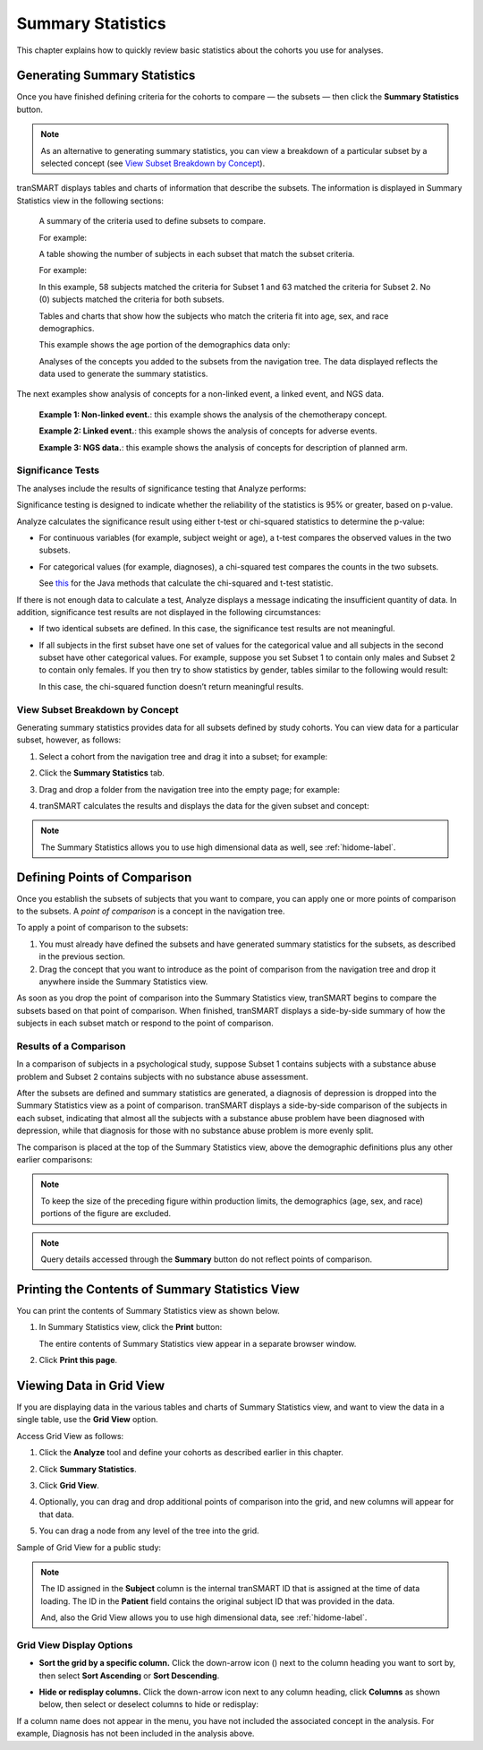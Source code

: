 Summary Statistics
==================

This chapter explains how to quickly review basic statistics about the
cohorts you use for analyses.

.. _generating-summary-statistics-label:

Generating Summary Statistics
-----------------------------

Once you have finished defining criteria for the cohorts to compare — the
subsets — then click the **Summary Statistics** button.

.. note::
    As an alternative to generating summary statistics, you can view a breakdown 
    of a particular subset by a selected concept (see `View Subset Breakdown by Concept`_).   

tranSMART displays tables and charts of information that describe the
subsets. The information is displayed in Summary Statistics view in the
following sections:

    A summary of the criteria used to define subsets to compare.

    For example:

    |image63|

    A table showing the number of subjects in each subset that match the subset criteria.

    For example:

    |image64|

    In this example, 58 subjects matched the criteria for Subset 1 and
    63 matched the criteria for Subset 2. No (0) subjects matched the
    criteria for both subsets.
   
    Tables and charts that show how the subjects who match the criteria
    fit into age, sex, and race demographics.

    This example shows the age portion of the demographics data only:

    |image65|

    Analyses of the concepts you added to the subsets from the navigation
    tree. The data displayed reflects the data used to generate the
    summary statistics.

The next examples show analysis of concepts for a non-linked event, a
linked event, and NGS data.

    |image66|

    **Example 1: Non-linked event.**: this example shows the analysis of the chemotherapy concept.

    |image67|

    **Example 2: Linked event.**: this example shows the analysis of concepts for adverse events.

    |image68|

    **Example 3: NGS data.**: this example shows the analysis of concepts for description of planned arm.

Significance Tests
~~~~~~~~~~~~~~~~~~

The analyses include the results of significance testing that Analyze
performs:

|image69|

Significance testing is designed to indicate whether the reliability of
the statistics is 95% or greater, based on p-value.

Analyze calculates the significance result using either t-test or
chi-squared statistics to determine the p-value:

-   For continuous variables (for example, subject weight or age), a
    t-test compares the observed values in the two subsets.
    
-   For categorical values (for example, diagnoses), a chi-squared test
    compares the counts in the two subsets.

    See `this <https://commons.apache.org/proper/commons-math/javadocs/api-2.2/org/apache/commons/math/stat/inference/TestUtils.html>`__ 
    for the Java methods that calculate the chi-squared and t-test statistic.


If there is not enough data to calculate a test, Analyze displays a
message indicating the insufficient quantity of data. In addition,
significance test results are not displayed in the following
circumstances:

-   If two identical subsets are defined. In this case, the significance
    test results are not meaningful.

-   If all subjects in the first subset have one set of values for the
    categorical value and all subjects in the second subset have other
    categorical values. For example, suppose you set Subset 1 to contain
    only males and Subset 2 to contain only females. If you then try to
    show statistics by gender, tables similar to the following would
    result:

    |image70|

    In this case, the chi-squared function doesn’t return meaningful
    results.


View Subset Breakdown by Concept
~~~~~~~~~~~~~~~~~~~~~~~~~~~~~~~~

Generating summary statistics provides data for all subsets defined by
study cohorts. You can view data for a particular subset, however, as
follows:

#.  Select a cohort from the navigation tree and drag it into a subset; for example:

    |image71|

#.  Click the **Summary Statistics** tab.

#.  Drag and drop a folder from the navigation tree into the empty page;
    for example:

    |image72|

#.  tranSMART calculates the results and displays the data for the given subset and concept:

    |image73|

.. note::
    The Summary Statistics allows you to use high dimensional data as well, see :ref:`hidome-label`.
  

Defining Points of Comparison
-----------------------------

Once you establish the subsets of subjects that you want to compare, you
can apply one or more points of comparison to the subsets. A *point of
comparison* is a concept in the navigation tree.

To apply a point of comparison to the subsets:

#.  You must already have defined the subsets and have generated summary 
    statistics for the subsets, as described in the previous section.

#.  Drag the concept that you want to introduce as the point of
    comparison from the navigation tree and drop it anywhere inside
    the Summary Statistics view.

As soon as you drop the point of comparison into the Summary Statistics
view, tranSMART begins to compare the subsets based on that point of
comparison. When finished, tranSMART displays a side-by-side summary of
how the subjects in each subset match or respond to the point of
comparison.

Results of a Comparison
~~~~~~~~~~~~~~~~~~~~~~~

In a comparison of subjects in a psychological study, suppose Subset 1
contains subjects with a substance abuse problem and Subset 2 contains
subjects with no substance abuse assessment.

After the subsets are defined and summary statistics are generated, a
diagnosis of depression is dropped into the Summary Statistics view as a
point of comparison. tranSMART displays a side-by-side comparison of the
subjects in each subset, indicating that almost all the subjects with a
substance abuse problem have been diagnosed with depression, while that
diagnosis for those with no substance abuse problem is more evenly
split.

The comparison is placed at the top of the Summary Statistics view,
above the demographic definitions plus any other earlier comparisons:

|image74|

.. note::
    To keep the size of the preceding figure within production limits, 
    the demographics (age, sex, and race) portions of the figure are excluded.

.. note::
    Query details accessed through the **Summary** button do not reflect points of comparison.

    
Printing the Contents of Summary Statistics View
------------------------------------------------

You can print the contents of Summary Statistics view as shown below.

#.  In Summary Statistics view, click the **Print** button:

    |image75|

    The entire contents of Summary Statistics view appear in a separate browser window.

#.  Click **Print this page**.

.. _viewing-analysis-data-in-grid-view-label:

Viewing Data in Grid View
-------------------------

If you are displaying data in the various tables and charts of
Summary Statistics view, and want to view the data in a single table,
use the **Grid View** option.

Access Grid View as follows:

#.  Click the **Analyze** tool and define your cohorts as described earlier in this chapter.

#.  Click **Summary Statistics**.

#.  Click **Grid View**.

    |image76|

#.  Optionally, you can drag and drop additional points of comparison
    into the grid, and new columns will appear for that data.

#.  You can drag a node from any level of the tree into the grid.

Sample of Grid View for a public study:

|image77|

.. note::
    The ID assigned in the **Subject** column is the internal tranSMART ID that is assigned at the time of data loading. 
    The ID in the **Patient** field contains the original subject ID that was provided in the data.   

    And, also the Grid View allows you to use high dimensional data, see :ref:`hidome-label`.

Grid View Display Options
~~~~~~~~~~~~~~~~~~~~~~~~~

-   **Sort the grid by a specific column.** Click the down-arrow icon
    (|image78|) next to the column heading you want to sort by, then
    select **Sort Ascending** or **Sort Descending**.

-   **Hide or redisplay columns.** Click the down-arrow icon next to any
    column heading, click **Columns** as shown below, then select or
    deselect columns to hide or redisplay:

    |image79|

If a column name does not appear in the menu, you have not included the
associated concept in the analysis. For example, Diagnosis has not been
included in the analysis above.

.. |image63| image:: media/image63.png
   :width: 6.00000in
   :height: 0.80486in
.. |image64| image:: media/image64.png
   :width: 1.68729in
   :height: 0.73949in
.. |image65| image:: media/image65.png
   :width: 6.00000in
   :height: 2.29444in
.. |image66| image:: media/image66.png
   :width: 6.00000in
   :height: 2.35347in
.. |image67| image:: media/image67.png
   :width: 6.00000in
   :height: 5.18819in
.. |image68| image:: media/image68.png
   :width: 5.87106in
   :height: 4.45833in
.. |image69| image:: media/image69.png
   :width: 3.01004in
   :height: 0.77074in
.. |image70| image:: media/image70.png
   :width: 6.00000in
   :height: 1.38264in
.. |image71| image:: media/image71.png
   :width: 6.00000in
   :height: 1.42500in
.. |image72| image:: media/image72.png
   :width: 6.00000in
   :height: 2.34792in
.. |image73| image:: media/image73.png
   :width: 6.00000in
   :height: 4.50764in
.. |image74| image:: media/image74.png
   :width: 6.37851in
   :height: 2.04167in
.. |image75| image:: media/image75.png
   :width: 6.00000in
   :height: 1.42917in
.. |image76| image:: media/image76.png
   :width: 3.98908in
   :height: 0.57285in
.. |image77| image:: media/image77.png
   :width: 6.00000in
   :height: 1.93542in
.. |image78| image:: media/image78.png
   :width: 0.10417in
   :height: 0.17361in
.. |image79| image:: media/image79.png
   :width: 3.17669in
   :height: 3.46832in
